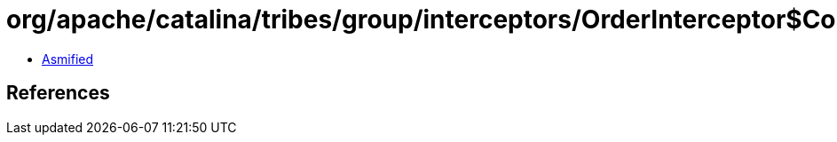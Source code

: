 = org/apache/catalina/tribes/group/interceptors/OrderInterceptor$Counter.class

 - link:OrderInterceptor$Counter-asmified.java[Asmified]

== References

